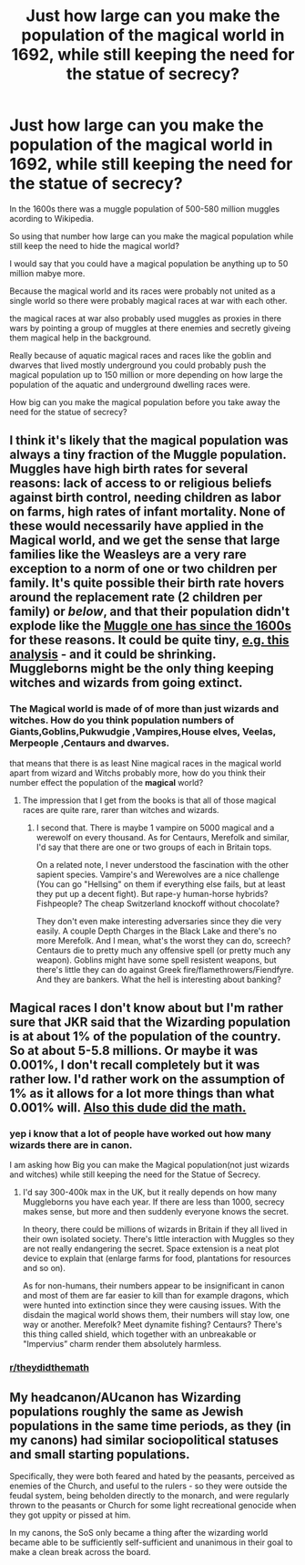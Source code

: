 #+TITLE: Just how large can you make the population of the magical world in 1692, while still keeping the need for the statue of secrecy?

* Just how large can you make the population of the magical world in 1692, while still keeping the need for the statue of secrecy?
:PROPERTIES:
:Author: Call0013
:Score: 8
:DateUnix: 1521120319.0
:DateShort: 2018-Mar-15
:FlairText: Discussion
:END:
In the 1600s there was a muggle population of 500-580 million muggles acording to Wikipedia.

So using that number how large can you make the magical population while still keep the need to hide the magical world?

I would say that you could have a magical population be anything up to 50 million mabye more.

Because the magical world and its races were probably not united as a single world so there were probably magical races at war with each other.

the magical races at war also probably used muggles as proxies in there wars by pointing a group of muggles at there enemies and secretly giveing them magical help in the background.

Really because of aquatic magical races and races like the goblin and dwarves that lived mostly underground you could probably push the magical population up to 150 million or more depending on how large the population of the aquatic and underground dwelling races were.

How big can you make the magical population before you take away the need for the statue of secrecy?


** I think it's likely that the magical population was always a tiny fraction of the Muggle population. Muggles have high birth rates for several reasons: lack of access to or religious beliefs against birth control, needing children as labor on farms, high rates of infant mortality. None of these would necessarily have applied in the Magical world, and we get the sense that large families like the Weasleys are a very rare exception to a norm of one or two children per family. It's quite possible their birth rate hovers around the replacement rate (2 children per family) or /below/, and that their population didn't explode like the [[https://upload.wikimedia.org/wikipedia/commons/thumb/b/b7/Population_curve.svg/547px-Population_curve.svg.png][Muggle one has since the 1600s]] for these reasons. It could be quite tiny, [[https://www.quora.com/How-big-is-the-wizarding-world-in-terms-of-population-in-Harry-Potter-series][e.g. this analysis]] - and it could be shrinking. Muggleborns might be the only thing keeping witches and wizards from going extinct.
:PROPERTIES:
:Author: dahlesreb
:Score: 7
:DateUnix: 1521133071.0
:DateShort: 2018-Mar-15
:END:

*** The Magical world is made of of more than just wizards and witches. How do you think population numbers of Giants,Goblins,Pukwudgie ,Vampires,House elves, Veelas, Merpeople ,Centaurs and dwarves.

that means that there is as least Nine magical races in the magical world apart from wizard and Witchs probably more, how do you think their number effect the population of the *magical* world?
:PROPERTIES:
:Author: Call0013
:Score: 1
:DateUnix: 1521165310.0
:DateShort: 2018-Mar-16
:END:

**** The impression that I get from the books is that all of those magical races are quite rare, rarer than witches and wizards.
:PROPERTIES:
:Author: dahlesreb
:Score: 3
:DateUnix: 1521234461.0
:DateShort: 2018-Mar-17
:END:

***** I second that. There is maybe 1 vampire on 5000 magical and a werewolf on every thousand. As for Centaurs, Merefolk and similar, I'd say that there are one or two groups of each in Britain tops.

On a related note, I never understood the fascination with the other sapient species. Vampire's and Werewolves are a nice challenge (You can go "Hellsing" on them if everything else fails, but at least they put up a decent fight). But rape-y human-horse hybrids? Fishpeople? The cheap Switzerland knockoff without chocolate?

They don't even make interesting adversaries since they die very easily. A couple Depth Charges in the Black Lake and there's no more Merefolk. And I mean, what's the worst they can do, screech? Centaurs die to pretty much any offensive spell (or pretty much any weapon). Goblins might have some spell resistent weapons, but there's little they can do against Greek fire/flamethrowers/Fiendfyre. And they are bankers. What the hell is interesting about banking?
:PROPERTIES:
:Author: Hellstrike
:Score: 2
:DateUnix: 1521236753.0
:DateShort: 2018-Mar-17
:END:


** Magical races I don't know about but I'm rather sure that JKR said that the Wizarding population is at about 1% of the population of the country. So at about 5-5.8 millions. Or maybe it was 0.001%, I don't recall completely but it was rather low. I'd rather work on the assumption of 1% as it allows for a lot more things than what 0.001% will. [[https://scifi.stackexchange.com/questions/3354/during-the-events-of-the-harry-potter-series-what-is-the-total-population-of-wiz][Also this dude did the math.]]
:PROPERTIES:
:Author: RedKorss
:Score: 1
:DateUnix: 1521132988.0
:DateShort: 2018-Mar-15
:END:

*** yep i know that a lot of people have worked out how many wizards there are in canon.

I am asking how Big you can make the Magical population(not just wizards and witches) while still keeping the need for the Statue of Secrecy.
:PROPERTIES:
:Author: Call0013
:Score: 1
:DateUnix: 1521170299.0
:DateShort: 2018-Mar-16
:END:

**** I'd say 300-400k max in the UK, but it really depends on how many Muggleborns you have each year. If there are less than 1000, secrecy makes sense, but more and then suddenly everyone knows the secret.

In theory, there could be millions of wizards in Britain if they all lived in their own isolated society. There's little interaction with Muggles so they are not really endangering the secret. Space extension is a neat plot device to explain that (enlarge farms for food, plantations for resources and so on).

As for non-humans, their numbers appear to be insignificant in canon and most of them are far easier to kill than for example dragons, which were hunted into extinction since they were causing issues. With the disdain the magical world shows them, their numbers will stay low, one way or another. Merefolk? Meet dynamite fishing? Centaurs? There's this thing called shield, which together with an unbreakable or "Impervius” charm render them absolutely harmless.
:PROPERTIES:
:Author: Hellstrike
:Score: 1
:DateUnix: 1521237378.0
:DateShort: 2018-Mar-17
:END:


*** [[/r/theydidthemath][r/theydidthemath]]
:PROPERTIES:
:Author: SteamAngel
:Score: 0
:DateUnix: 1521168489.0
:DateShort: 2018-Mar-16
:END:


** My headcanon/AUcanon has Wizarding populations roughly the same as Jewish populations in the same time periods, as they (in my canons) had similar sociopolitical statuses and small starting populations.

Specifically, they were both feared and hated by the peasants, perceived as enemies of the Church, and useful to the rulers - so they were outside the feudal system, being beholden directly to the monarch, and were regularly thrown to the peasants or Church for some light recreational genocide when they got uppity or pissed at him.

In my canons, the SoS only became a thing after the wizarding world became able to be sufficiently self-sufficient and unanimous in their goal to make a clean break across the board.
:PROPERTIES:
:Author: ABZB
:Score: 1
:DateUnix: 1521137629.0
:DateShort: 2018-Mar-15
:END:
